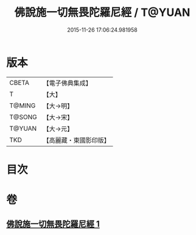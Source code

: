 #+TITLE: 佛說施一切無畏陀羅尼經 / T@YUAN
#+DATE: 2015-11-26 17:06:24.981958
* 版本
 |     CBETA|【電子佛典集成】|
 |         T|【大】     |
 |    T@MING|【大→明】   |
 |    T@SONG|【大→宋】   |
 |    T@YUAN|【大→元】   |
 |       TKD|【高麗藏・東國影印版】|

* 目次
* 卷
** [[file:KR6j0604_001.txt][佛說施一切無畏陀羅尼經 1]]

